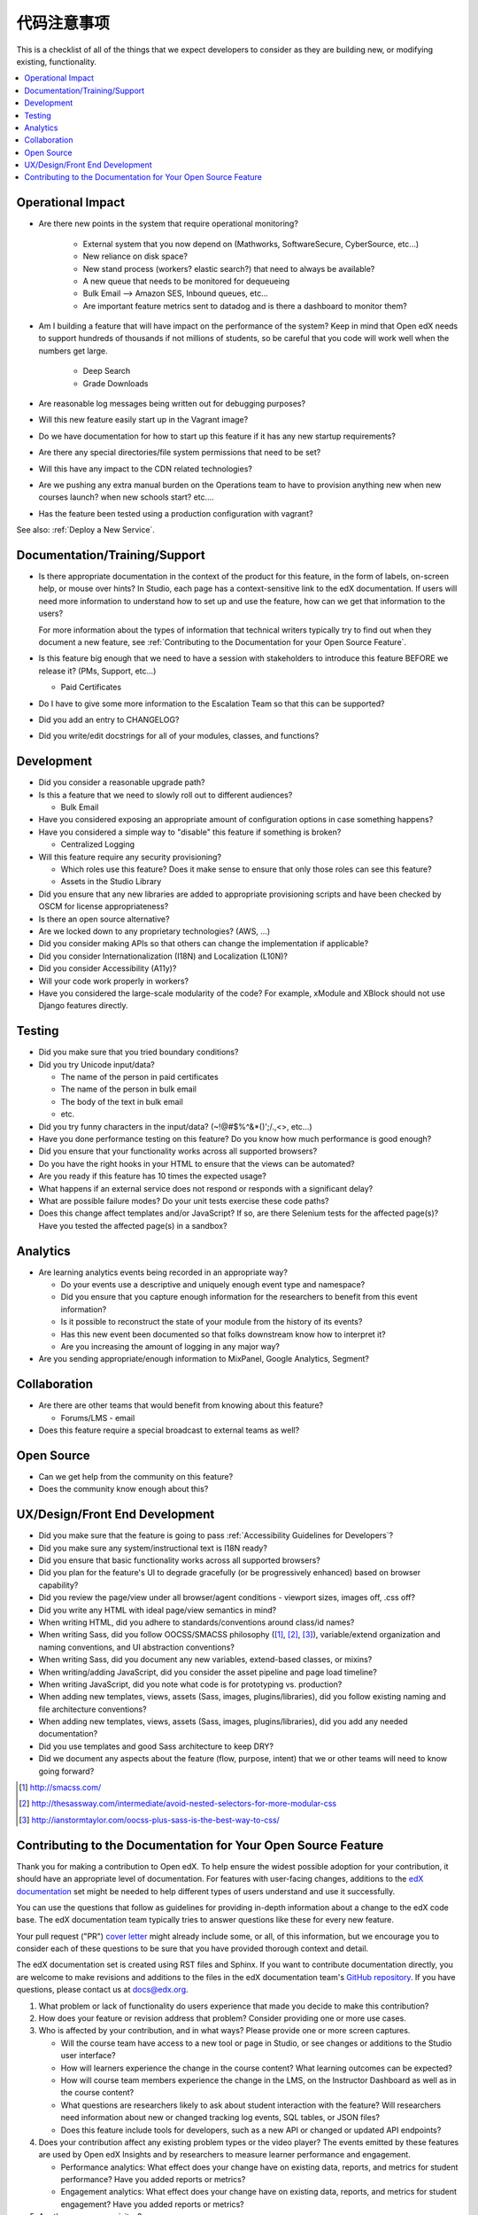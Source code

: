 *******************
代码注意事项
*******************

This is a checklist of all of the things that we expect developers to consider
as they are building new, or modifying existing, functionality.

.. contents::
   :local:
   :depth: 1

Operational Impact
==================

* Are there new points in the system that require operational monitoring?

    * External system that you now depend on (Mathworks, SoftwareSecure,
      CyberSource, etc...)
    * New reliance on disk space?
    * New stand process (workers? elastic search?) that need to always be
      available?
    * A new queue that needs to be monitored for dequeueing
    * Bulk Email --> Amazon SES, Inbound queues, etc...
    * Are important feature metrics sent to datadog and is there a
      dashboard to monitor them?

* Am I building a feature that will have impact on the performance of the
  system? Keep in mind that Open edX needs to support hundreds of thousands if
  not millions of students, so be careful that you code will work well when the
  numbers get large.

    * Deep Search
    * Grade Downloads

* Are reasonable log messages being written out for debugging purposes?
* Will this new feature easily start up in the Vagrant image?
* Do we have documentation for how to start up this feature if it has any
  new startup requirements?
* Are there any special directories/file system permissions that need to be
  set?
* Will this have any impact to the CDN related technologies?
* Are we pushing any extra manual burden on the Operations team to have to
  provision anything new when new courses launch? when new schools start?
  etc....
* Has the feature been tested using a production configuration with vagrant?

See also: :ref:`Deploy a New Service`.

Documentation/Training/Support
==============================

* Is there appropriate documentation in the context of the product for this
  feature, in the form of labels, on-screen help, or mouse over hints? In
  Studio, each page has a context-sensitive link to the edX documentation. If
  users will need more information to understand how to set up and use the
  feature, how can we get that information to the users?

  For more information about the types of information that technical writers
  typically try to find out when they document a new feature, see
  :ref:`Contributing to the Documentation for your Open Source Feature`.

* Is this feature big enough that we need to have a session with stakeholders
  to introduce this feature BEFORE we release it? (PMs, Support, etc...)

  * Paid Certificates

* Do I have to give some more information to the Escalation Team
  so that this can be supported?
* Did you add an entry to CHANGELOG?
* Did you write/edit docstrings for all of your modules, classes, and
  functions?

Development
===========

* Did you consider a reasonable upgrade path?
* Is this a feature that we need to slowly roll out to different audiences?

  * Bulk Email

* Have you considered exposing an appropriate amount of configuration options
  in case something happens?
* Have you considered a simple way to "disable" this feature if something is
  broken?

  * Centralized Logging

* Will this feature require any security provisioning?

  * Which roles use this feature? Does it make sense to ensure that only those
    roles can see this feature?
  * Assets in the Studio Library

* Did you ensure that any new libraries are added to appropriate provisioning
  scripts and have been checked by OSCM for license appropriateness?
* Is there an open source alternative?
* Are we locked down to any proprietary technologies? (AWS, ...)
* Did you consider making APIs so that others can change the implementation if
  applicable?
* Did you consider Internationalization (I18N) and Localization (L10N)?
* Did you consider Accessibility (A11y)?
* Will your code work properly in workers?
* Have you considered the large-scale modularity of the code? For example,
  xModule and XBlock should not use Django features directly.

Testing
=======

* Did you make sure that you tried boundary conditions?
* Did you try Unicode input/data?

  * The name of the person in paid certificates
  * The name of the person in bulk email
  * The body of the text in bulk email
  * etc.

* Did you try funny characters in the input/data? (~!@#$%^&*()';/.,<>, etc...)
* Have you done performance testing on this feature? Do you know how much
  performance is good enough?
* Did you ensure that your functionality works across all supported browsers?
* Do you have the right hooks in your HTML to ensure that the views can be
  automated?
* Are you ready if this feature has 10 times the expected usage?
* What happens if an external service does not respond or responds with a
  significant delay?
* What are possible failure modes?  Do your unit tests exercise these code
  paths?
* Does this change affect templates and/or JavaScript?  If so, are there
  Selenium tests for the affected page(s)?  Have you tested the affected
  page(s) in a sandbox?

Analytics
=========

* Are learning analytics events being recorded in an appropriate way?

  * Do your events use a descriptive and uniquely enough event type and
    namespace?
  * Did you ensure that you capture enough information for the researchers
    to benefit from this event information?
  * Is it possible to reconstruct the state of your module from the history
    of its events?
  * Has this new event been documented  so that folks downstream know how
    to interpret it?
  * Are you increasing the amount of logging in any major way?

* Are you sending appropriate/enough information to MixPanel,
  Google Analytics, Segment?

Collaboration
=============

* Are there are other teams that would benefit from knowing about this feature?

  * Forums/LMS - email

* Does this feature require a special broadcast to external teams as well?

Open Source
===========

* Can we get help from the community on this feature?
* Does the community know enough about this?

UX/Design/Front End Development
===============================

* Did you make sure that the feature is going to pass
  :ref:`Accessibility Guidelines for Developers`?
* Did you make sure any system/instructional text is I18N ready?
* Did you ensure that basic functionality works across all supported browsers?
* Did you plan for the feature's UI to degrade gracefully (or be
  progressively enhanced) based on browser capability?
* Did you review the page/view under all browser/agent conditions -
  viewport sizes, images off, .css off?
* Did you write any HTML with ideal page/view semantics in mind?
* When writing HTML, did you adhere to standards/conventions around class/id
  names?
* When writing Sass, did you follow OOCSS/SMACSS philosophy ([1]_, [2]_, [3]_),
  variable/extend organization and naming conventions, and UI abstraction
  conventions?
* When writing Sass, did you document any new variables, extend-based classes,
  or mixins?
* When writing/adding JavaScript, did you consider the asset pipeline and page
  load timeline?
* When writing JavaScript, did you note what code is for prototyping vs.
  production?
* When adding new templates, views, assets (Sass, images, plugins/libraries),
  did you follow existing naming and file architecture conventions?
* When adding new templates, views, assets (Sass, images, plugins/libraries),
  did you add any needed documentation?
* Did you use templates and good Sass architecture to keep DRY?
* Did we document any aspects about the feature (flow, purpose, intent)
  that we or other teams will need to know going forward?

.. [1] http://smacss.com/
.. [2] http://thesassway.com/intermediate/avoid-nested-selectors-for-more-modular-css
.. [3] http://ianstormtaylor.com/oocss-plus-sass-is-the-best-way-to-css/


.. _Contributing to the Documentation for your Open Source Feature:

Contributing to the Documentation for Your Open Source Feature
===============================================================

Thank you for making a contribution to Open edX. To help ensure the widest
possible adoption for your contribution, it should have an appropriate level of
documentation. For features with user-facing changes, additions to the `edX
documentation`_ set might be needed to help different types of users understand
and use it successfully.

You can use the questions that follow as guidelines for providing in-depth
information about a change to the edX code base. The edX documentation team
typically tries to answer questions like these for every new feature.

Your pull request ("PR") `cover letter`_ might already include some, or all, of
this information, but we encourage you to consider each of these questions to
be sure that you have provided thorough context and detail.

The edX documentation set is created using RST files and Sphinx. If you want to
contribute documentation directly, you are welcome to make revisions and
additions to the files in the edX documentation team's `GitHub repository`_. If
you have questions, please contact us at docs@edx.org.

#. What problem or lack of functionality do users experience that made you
   decide to make this contribution?

#. How does your feature or revision address that problem? Consider providing
   one or more use cases.

#. Who is affected by your contribution, and in what ways? Please provide
   one or more screen captures.

   * Will the course team have access to a new tool or page in Studio, or see
     changes or additions to the Studio user interface?

   * How will learners experience the change in the course content? What
     learning outcomes can be expected?

   * How will course team members experience the change in the LMS, on the
     Instructor Dashboard as well as in the course content?

   * What questions are researchers likely to ask about student interaction
     with the feature? Will researchers need information about new or changed
     tracking log events, SQL tables, or JSON files?

   * Does this feature include tools for developers, such as a new API or
     changed or updated API endpoints?

#. Does your contribution affect any existing problem types or the video
   player? The events emitted by these features are used by Open edX Insights
   and by researchers to measure learner performance and engagement.

   * Performance analytics: What effect does your change have on existing data,
     reports, and metrics for student performance? Have you added reports or
     metrics?

   * Engagement analytics: What effect does your change have on existing data,
     reports, and metrics for student engagement? Have you added reports or
     metrics?

#. Are there any prerequisites?

   * Does a system administrator need to set a feature flag, grant permissions,
     set up a user account, configure integration with a third party tool, or
     perform any other installation or configuration steps? If so, be sure to
     provide those steps.

   * Do any Advanced Setting policy keys need to be added or changed in Studio?
     If so, be sure to provide an example of the syntax needed.

   * Is a particular course role needed to set up or use the feature? Some
     examples are discussion moderator, beta tester, and admin.

   * Is specialized background knowledge necessary? Examples are familiarity
     with, or authorization to access, other on campus systems or third party
     tools.

#. How will each affected audience (particularly system administrators, course
   teams, and learners) use the feature? Consider describing the workflow and
   referencing screen captures.



.. _cover letter: http://edx.readthedocs.io/projects/edx-developer-guide/en/latest/process/cover-letter.html
.. _GitHub repository: https://github.com/edx/edx-documentation
.. _edX documentation: http://docs.edx.org
